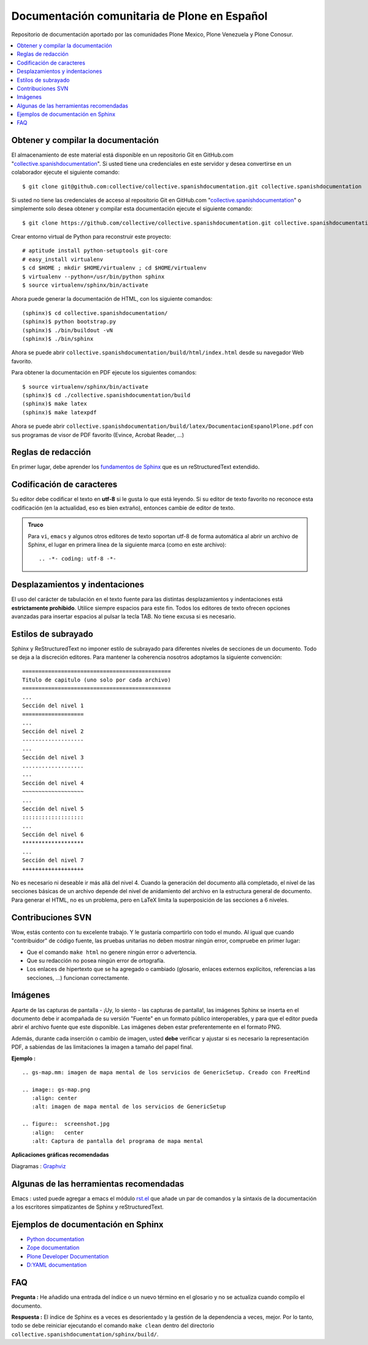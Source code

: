 .. -*- coding: utf-8 -*-

=============================================
Documentación comunitaria de Plone en Español
=============================================

Repositorio de documentación aportado por las comunidades Plone Mexico, 
Plone Venezuela y Plone Conosur.

.. contents :: :local:

Obtener y compilar la documentación
===================================

El almacenamiento de este material está disponible en un repositorio Git 
en GitHub.com "`collective.spanishdocumentation`_". Si usted tiene una 
credenciales en este servidor y desea convertirse en un colaborador ejecute 
el siguiente comando: ::

  $ git clone git@github.com:collective/collective.spanishdocumentation.git collective.spanishdocumentation

Si usted no tiene las credenciales de acceso al repositorio Git en GitHub.com "`collective.spanishdocumentation`_" o simplemente solo desea obtener y compilar 
esta documentación ejecute el siguiente comando: ::

  $ git clone https://github.com/collective/collective.spanishdocumentation.git collective.spanishdocumentation

Crear entorno virtual de Python para reconstruir este proyecto: ::

  # aptitude install python-setuptools git-core
  # easy_install virtualenv
  $ cd $HOME ; mkdir $HOME/virtualenv ; cd $HOME/virtualenv
  $ virtualenv --python=/usr/bin/python sphinx
  $ source virtualenv/sphinx/bin/activate
  
Ahora puede generar la documentación de HTML, con los siguiente comandos: ::


  (sphinx)$ cd collective.spanishdocumentation/
  (sphinx)$ python bootstrap.py
  (sphinx)$ ./bin/buildout -vN
  (sphinx)$ ./bin/sphinx

Ahora se puede abrir ``collective.spanishdocumentation/build/html/index.html`` desde 
su navegador Web favorito.

Para obtener la documentación en PDF ejecute los siguientes comandos: ::

  $ source virtualenv/sphinx/bin/activate
  (sphinx)$ cd ./collective.spanishdocumentation/build
  (sphinx)$ make latex
  (sphinx)$ make latexpdf

Ahora se puede abrir ``collective.spanishdocumentation/build/latex/DocumentacionEspanolPlone.pdf`` 
con sus programas de visor de PDF favorito (Evince, Acrobat Reader, ...)


Reglas de redacción
===================

En primer lugar, debe aprender los `fundamentos de Sphinx`_ que es un reStructuredText extendido.


Codificación de caracteres
==========================

Su editor debe codificar el texto en **utf-8** si le gusta lo que está leyendo. 
Si su editor de texto favorito no reconoce esta codificación 
(en la actualidad, eso es bien extraño), entonces cambie de editor de texto.

.. admonition::
   Truco

   Para ``vi``, ``emacs`` y algunos otros editores de texto soportan
   utf-8 de forma automática al abrir un archivo de Sphinx, el lugar en
   primera línea de la siguiente marca (como en este archivo)::

     .. -*- coding: utf-8 -*-


Desplazamientos y indentaciones
===============================

El uso del carácter de tabulación en el texto fuente para las distintas
desplazamientos y indentaciones está **estrictamente prohibido**. Utilice siempre
espacios para este fin. Todos los editores de texto ofrecen opciones avanzadas
para insertar espacios al pulsar la tecla TAB. No tiene
excusa si es necesario.

Estilos de subrayado
====================

Sphinx y ReStructuredText no imponer estilo de subrayado para
diferentes niveles de secciones de un documento. Todo se deja a la discreción
editores. Para mantener la coherencia nosotros adoptamos la siguiente convención: ::

  ==============================================
  Titulo de capitulo (uno solo por cada archivo)
  ==============================================
  ...
  Sección del nivel 1
  ===================
  ...
  Sección del nivel 2
  -------------------
  ...
  Sección del nivel 3
  ...................
  ...
  Sección del nivel 4
  ~~~~~~~~~~~~~~~~~~~
  ...
  Sección del nivel 5
  :::::::::::::::::::
  ...
  Sección del nivel 6
  *******************
  ...
  Sección del nivel 7
  +++++++++++++++++++

No es necesario ni deseable ir más allá del nivel 4. Cuando la generación del 
documento allá completado, el nivel de las secciones básicas de un archivo
depende del nivel de anidamiento del archivo en la estructura general de
documento. Para generar el HTML, no es un problema, pero en LaTeX limita
la superposición de las secciones a 6 niveles.

Contribuciones SVN
==================

Wow, estás contento con tu excelente trabajo. Y le gustaría compartirlo con
todo el mundo. Al igual que cuando "contribuidor" de código fuente, las pruebas
unitarias no deben mostrar ningún error, compruebe en primer lugar:

* Que el comando ``make html`` no genere ningún error o advertencia.
* Que su redacción no posea ningún error de ortografía.
* Los enlaces de hipertexto que se ha agregado o cambiado (glosario, enlaces
  externos explícitos, referencias a las secciones, ...) funcionan correctamente.

Imágenes
========

Aparte de las capturas de pantalla - ¡Uy, lo siento - las capturas de pantalla!, 
las imágenes Sphinx se inserta en el documento debe ir acompañada de su versión
"Fuente" en un formato público interoperables, y para que el editor pueda abrir
el archivo fuente que este disponible. Las imágenes deben estar preferentemente en el formato
PNG.

Además, durante cada inserción o cambio de imagen, usted **debe**
verificar y ajustar si es necesario la representación PDF, a sabiendas de las limitaciones
la imagen a tamaño del papel final.

**Ejemplo :** ::

   .. gs-map.mm: imagen de mapa mental de los servicios de GenericSetup. Creado con FreeMind

   .. image:: gs-map.png
      :align: center
      :alt: imagen de mapa mental de los servicios de GenericSetup

   .. figure::  screenshot.jpg
      :align:   center
      :alt: Captura de pantalla del programa de mapa mental

**Aplicaciones gráficas recomendadas**

Diagramas : `Graphviz`_


Algunas de las herramientas recomendadas
========================================

Emacs : usted puede agregar a emacs el módulo `rst.el`_ que añade un par 
de comandos y la sintaxis de la documentación a los escritores simpatizantes 
de Sphinx y reStructuredText.


Ejemplos de documentación en Sphinx
===================================

* `Python documentation`_
* `Zope documentation`_
* `Plone Developer Documentation`_
* `D:YAML documentation`_



FAQ
===

**Pregunta :** He añadido una entrada del índice o un nuevo término en el glosario y
no se actualiza cuando compilo el documento.

**Respuesta :** El índice de Sphinx es a veces es desorientado y la gestión de la dependencia
a veces, mejor. Por lo tanto, todo se debe reiniciar ejecutando el comando ``make clean`` 
dentro del directorio ``collective.spanishdocumentation/sphinx/build/``.


.. _collective.spanishdocumentation: https://github.com/collective/collective.spanishdocumentation
.. _fundamentos de Sphinx: http://sphinx.pocoo.org/contents.html
.. _Graphviz: http://www.graphviz.org/
.. _rst.el: http://svn.berlios.de/svnroot/repos/docutils/trunk/docutils/tools/editors/emacs/rst.el
.. _Python documentation: http://docs.python.org/
.. _Zope documentation: http://docs.zope.org/zope2/index.html
.. _Plone Developer Documentation: http://collective-docs.plone.org/
.. _D\:YAML documentation: http://dyaml.alwaysdata.net/static/html/doc_0.4/index.html
